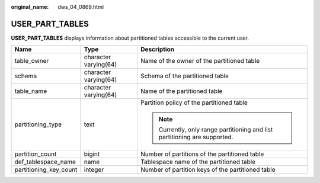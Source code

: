 :original_name: dws_04_0869.html

.. _dws_04_0869:

USER_PART_TABLES
================

**USER_PART_TABLES** displays information about partitioned tables accessible to the current user.

+------------------------+-----------------------+----------------------------------------------------------------------------+
| Name                   | Type                  | Description                                                                |
+========================+=======================+============================================================================+
| table_owner            | character varying(64) | Name of the owner of the partitioned table                                 |
+------------------------+-----------------------+----------------------------------------------------------------------------+
| schema                 | character varying(64) | Schema of the partitioned table                                            |
+------------------------+-----------------------+----------------------------------------------------------------------------+
| table_name             | character varying(64) | Name of the partitioned table                                              |
+------------------------+-----------------------+----------------------------------------------------------------------------+
| partitioning_type      | text                  | Partition policy of the partitioned table                                  |
|                        |                       |                                                                            |
|                        |                       | .. note::                                                                  |
|                        |                       |                                                                            |
|                        |                       |    Currently, only range partitioning and list partitioning are supported. |
+------------------------+-----------------------+----------------------------------------------------------------------------+
| partition_count        | bigint                | Number of partitions of the partitioned table                              |
+------------------------+-----------------------+----------------------------------------------------------------------------+
| def_tablespace_name    | name                  | Tablespace name of the partitioned table                                   |
+------------------------+-----------------------+----------------------------------------------------------------------------+
| partitioning_key_count | integer               | Number of partition keys of the partitioned table                          |
+------------------------+-----------------------+----------------------------------------------------------------------------+
